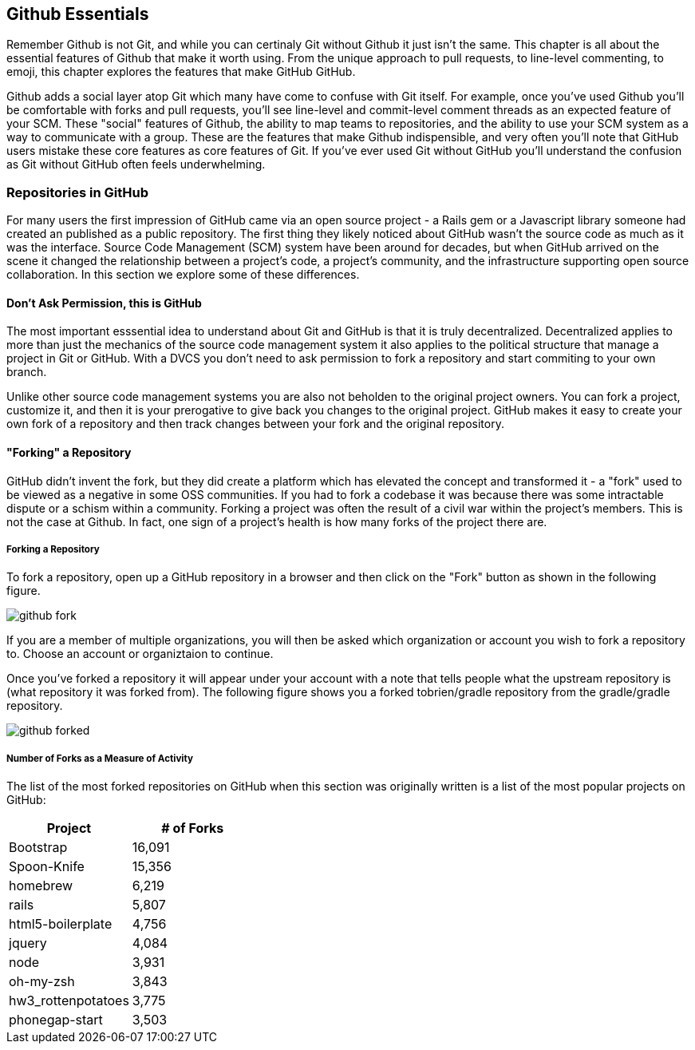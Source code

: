 [[github-essentials]]
== Github Essentials

Remember Github is not Git, and while you can certinaly Git without
Github it just isn't the same.  This chapter is all about the
essential features of Github that make it worth using.  From the
unique approach to pull requests, to line-level commenting, to emoji,
this chapter explores the features that make GitHub GitHub.

Github adds a social layer atop Git which many have come to confuse
with Git itself.  For example, once you've used Github you'll be
comfortable with forks and pull requests, you'll see line-level and
commit-level comment threads as an expected feature of your SCM.
These "social" features of Github, the ability to map teams to
repositories, and the ability to use your SCM system as a way to
communicate with a group.  These are the features that make Github
indispensible, and very often you'll note that GitHub users mistake
these core features as core features of Git.  If you've ever used Git
without GitHub you'll understand the confusion as Git without GitHub
often feels underwhelming.

=== Repositories in GitHub

For many users the first impression of GitHub came via an open source
project - a Rails gem or a Javascript library someone had created an
published as a public repository. The first thing they likely noticed
about GitHub wasn't the source code as much as it was the
interface. Source Code Management (SCM) system have been around for
decades, but when GitHub arrived on the scene it changed the
relationship between a project's code, a project's community, and the
infrastructure supporting open source collaboration.   In this
section we explore some of these differences.


==== Don't Ask Permission, this is GitHub

The most important esssential idea to understand about Git and GitHub
is that it is truly decentralized. Decentralized applies to more than
just the mechanics of the source code management system it also
applies to the political structure that manage a project in Git or
GitHub.  With a DVCS you don't need to ask permission to fork a
repository and start commiting to your own branch.

Unlike other source code management systems you are also not beholden
to the original project owners. You can fork a project, customize it,
and then it is your prerogative to give back you changes to the
original project. GitHub makes it easy to create your own fork of a
repository and then track changes between your fork and the original
repository.

==== "Forking" a Repository

GitHub didn't invent the fork, but they did create a platform which
has elevated the concept and transformed it - a "fork" used to be
viewed as a negative in some OSS communities.  If you had to fork a
codebase it was because there was some intractable dispute or a schism
within a community.  Forking a project was often the result of a civil
war within the project's members. This is not the case at Github. In
fact, one sign of a project's health is how many forks of the project
there are.

===== Forking a Repository

To fork a repository, open up a GitHub repository in a browser and
then click on the "Fork" button as shown in the following figure.

image::images/github-fork.png[]

If you are a member of multiple organizations, you will then be asked
which organization or account you wish to fork a repository to.
Choose an account or organiztaion to continue.

Once you've forked a repository it will appear under your account with
a note that tells people what the upstream repository is (what
repository it was forked from). The following figure shows you a
forked tobrien/gradle repository from the gradle/gradle repository.
 
image::images/github-forked.png[]

===== Number of Forks as a Measure of Activity

The list of the most forked repositories on GitHub when this
section was originally written is a list of the most popular projects
on GitHub:

[cols=2, options="header"]
|===
|Project
|# of Forks

|Bootstrap
|16,091

|Spoon-Knife
|15,356

|homebrew
|6,219

|rails
|5,807

|html5-boilerplate
|4,756

|jquery
|4,084

|node
|3,931

|oh-my-zsh
|3,843

|hw3_rottenpotatoes
|3,775

|phonegap-start
|3,503
|====

This is because "forking" in GitHub is really just cloning someone
else's repository and creating a new downstream repository in your own
account.  When you fork someone else's repository, you have your own
copy in which you can create new feature branches and take the project
in whatever direction you would like.  You can think of the number of
forks as the number of interested (but maybe not active) contributors
for a project. If 16,091 people have forked the CSS and Javascript
framework Bootstrap, this means that 16,091 people are interested
enough in the project to create and maintain a separate fork of the
project. In each of the independent copies, developers can create
feature branches, and push commits. Eventually developers with their own
fork can even create a pull request asking the upstream repository maintainer to integrate changes back into the original repository.

A word of caution when looking at forks, however: forks on GitHub represent the lifetime count of forks, and as of right now, GitHub does not assign a value to recent forks over forks made long ago. As GitHub is a relatively new organization, most forks have been made recently, but as GitHub grows older, I imagine they will start to display an assessment of the age of a fork beyond just the fact that it was forked. Another way of saying this is that forks represent interest in a project at some point, but not whether that interest has waned at all.

==== Make a Pull Request

If you've forked a repository and made some changes on a feature
branch you can then make a pull request to the upstream repository.
Now while it is entirely possible with "git request-pull" to ask
someone to pull changes from a non-GitHub hosted Git repository, once
you've sent and received pull requests from within the GitHub
interface you'll wonder why anyone would ever want to do such a thing.

===== Making a Pull Request

If you've forked a repository and created a feature branch, GitHub
will notice this new feature branch and ask if you want to make a pull
request to the upstream repository with this branch.  When you make a
pull request, you are asking the upstream project to incorporate the
changes specific to your branch.  For example, the pull requests shown
in the following figures up the README.md file of the tobrien/gradle
repository in a branch named doc-improvements.  Here's what GitHub
shows me when it notices that I've just pushed commits to a feature branch.

image::images/github-recent-branch-prompt.png[]

If you click on compare, GitHub will compare the changes in this
branch with the default branch of the upstream repository.  In this
example, since the default branch of the upstream gradle/gradle
repository is master, the following figure shows a diff between
tobrien/tobrien:doc-improvement and gradle/gradle:master. This pull
request simply updates the README.md file of the project.

Click on Pull Request to make a pull request and fill out the
following form to send this request to the upstream project.

image::images/github-pull-request.png[]

===== Receiving a Pull Request

On the other side of a Pull Request you will see that a user made a
pull request in the GitHub interface.   Clicking on Pull Requests in
the top navigation of a repository will shows a list of requests
similar to that shown in the following figure.

image::images/github-pull-requests.png[]

You can comment on a pull request, you can reject a pull request, or
you can merge a pull request via the GitHub interface, or you can
cherry-pick specific commits from the command-line.   This mechanism
of pull requests is relevant for more than just open source projects.
With this mechanism you can implement a code-review system for a
private project. 

Some companies using GitHub take this model to an extreme, granting
most internal developer read-only privileges and requiring all changes
to be submitted to senior developers via pull requests. While this
approach may seem inappropriate to developers accustomed to having
read-write privileges to the repositories they work with, it does
enforce a requirement for code reviews in order to integrate new code
into master.

[NOTE]
===
Pull requests on GitHub are streamlined, API available and widely used internally at GitHub when building features. Not everyone loves the way GitHub built their web-enabled pull request mechanism. One such person is Linus Torvalds, the inventor of Git, who wrote `github throws away all the relevant information, like having even a
valid email address for the person asking me to pull. The diffstat is
also deficient and useless.` In a long thread, posted ironically on GitHub, Torvalds makes some comments about how the GitHub pull request workflow misses several critical elements, like signed identities. When you are dealing with a codebase as vital as Linux, you need to have high standards. For many people, fortunately, GitHub's pull requests are sufficient and get the job done.
===

==== GitHub Issues

Repository administrators have the ability to turn on GitHub issues
for a particular repository.  GitHub issues give you the ability to
track "issues" within the GitHub interface.  Issues can be bugs, new
features, ideas for new features, pull requests, or anything.

image::images/github-issues.png[]

[NOTE]
====
The industry has a excessive number of issue trackers: from Trac to
Jira to Bugzilla we've grown used to issue trackers which provide an
almost endless variety of options.  GitHub Issues is closer to Trac
than Jira, it emphasizes a sort of radical simplicity as far as issue
tracking is concerned.   You won't be defining custom workflow as you
would in a tool like JIRA, and you won't have the ability to create
custom graphs and reports.  GitHub issues is a simple issue tracker
designed to integrate with GitHub.
====

===== Creating an Issue

To create an issue click on "Issues" in the top-navigation of a
repository and then click on the "New Issue" button.   You'll see the
form shown in the following figure.

image::images/github-create-issue.png[]

Subject::
        Every issue can have a simple one-line subject. This subject
        serves to quickly identify an issue when this issue is
        displayed in a list of issues.

Body::
        Issues are useless unless they provide enough information and
        context to be implemented or addressed. The body of an issue
        is where you should describe the problem or idea fully.

Assigned To::
         You can assign an issue to a single GitHub user account that
         is associated with the project.

Milestone::
        If you have created milestones, you can associated a GitHub
        issue with a specific milestone.

Labels::
        GitHub uses labels to classify issues as bugs, enchancements,
        or questions. GitHub also gives you the opportunity to define
        more issues labels if you need them. You can create new labels
        for new issues types or labels for different components in a project.

===== GitHub Issue Milestones

Repositories are associated with milestones. Milestones are important
events such as software releases or other events which are related to
software development. In GitHub Issues you can create a milestone and
then associate issues with a milestone.  To create a milestone, click
on Issues in the top navigation area of a repository, then click on
the Milestones tab.   On the milestones tab click on "Create
Milestone" and fill out the interface shown in the following figure.

image::images/github-create-milestone.png[]

Once a milestone is created you can then see a list of open and closed
milestones. The following screen shows a long overdue, open milestone.

image::images/github-list-milestones.png[]

Clicking on a milestone lets you see the issues that are associated
with a milestone.

image::image/github-view-milestone.png[]

==== Tight integration with GitHub

The GitHub issues tracker is a good issues tracker on its own. Other issues trackers may have more overall features, but it is free and available for you to use, and has a feature set that competes with many issue trackers out there. 

Where the issue tracker really starts to shine is in the tight integration with the rest of GitHub. Once you have created issues for your project, you get these additions to your project automatically

* Automatic loading of issues comments when you reference an issue in a commit. If your commit message looks like "Addressing problem #54321" then GitHub will load a discussion view of the issues into that commit view.
* Automatic closing of issues from commit issues: if your commit message says "Closes #54321" then pushing that commit to GitHub will automatically close the issue in the issue tracker. GitHub supports aliases for closing issues, so you can use "fix" (or "fixes" or "fixed") and the same permutations of the word "close."
* Email support: issues are broadcast as notifications over email, in much the same way as other parts of GitHub broadcast notifications of events. You can respond to these emails and track the responses right inside the issue tracker.

==== Downloads

Repositories can expose downloads.

=== Users in Github

==== Github Teams

When you use a Github organization account you can group users into teams.

==== Github Organizations

An organization in Github is a way to organize repositories and group
users into teams.

==== @mention

When a user is mentioned in a commit or a comment...

=== Documentation in Github

==== Lightweight Markup: Markdown

Markdown, a lightweight markup language created by John Gruber and
Aaron Swartz, was the markup language of choice for Github for many
years.  Most project documentation was stored in Markdown, and it was
customary for developers to have a README.md file which would be
rendered as a Github project's default documentation.

Note: Recent developments have made Github markup language agnostic.
While Github once had a strong preference toward Markdown you can now
author Wiki content in Asciidoc, Creole, Mediawiki, Org-mode, Pod,
Rdoc, Textile, and reStructuredText.

==== Gollum - Github Wikis

Discuss Github's Wiki format.

==== Gists - Sharing Code 

Gists are...

